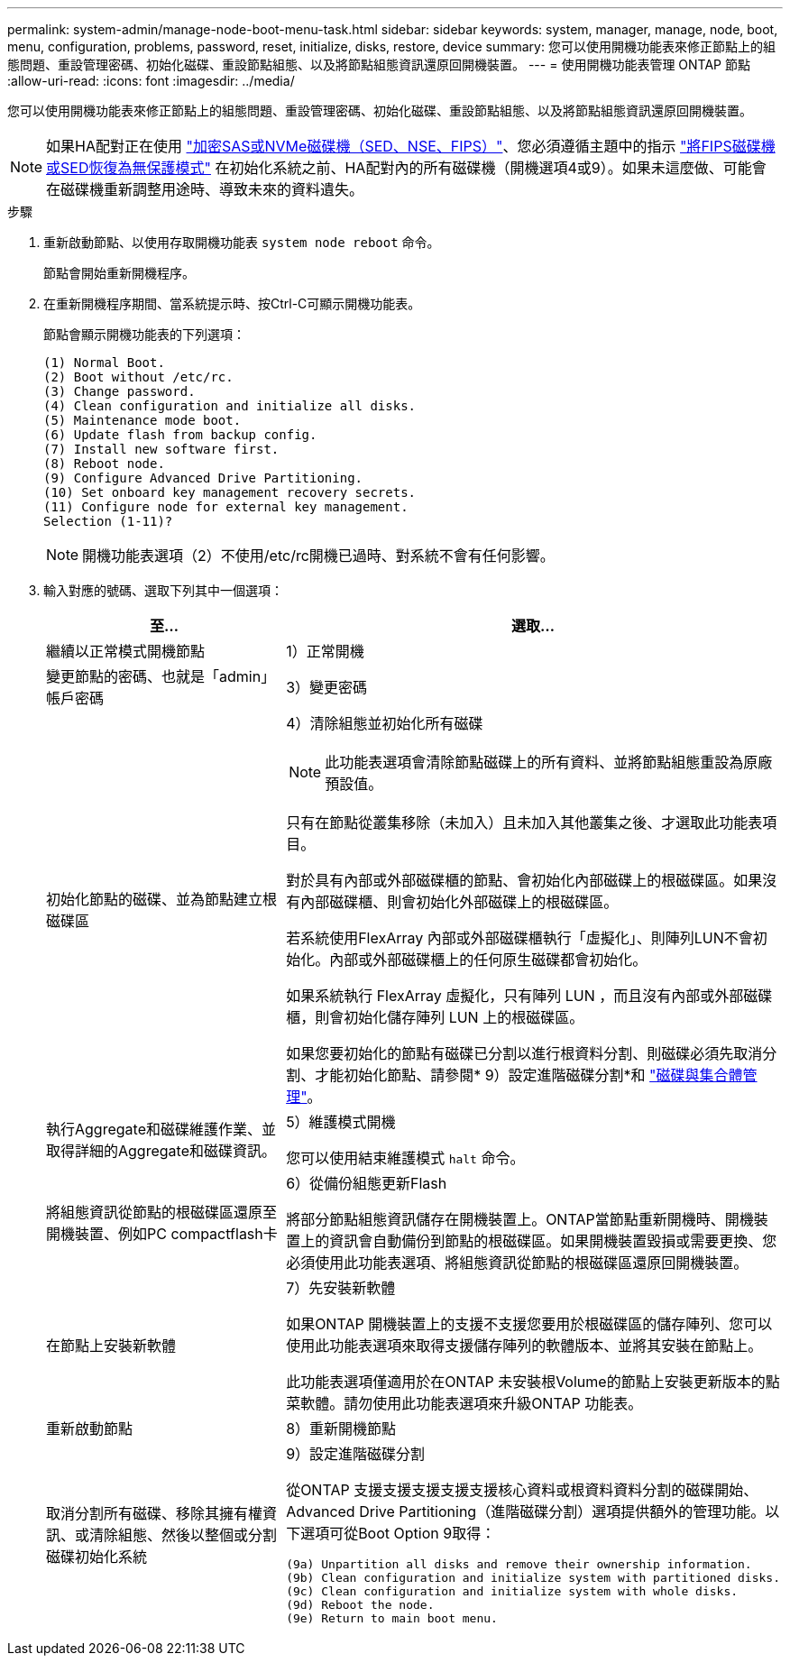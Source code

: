 ---
permalink: system-admin/manage-node-boot-menu-task.html 
sidebar: sidebar 
keywords: system, manager, manage, node, boot, menu, configuration, problems, password, reset, initialize, disks, restore, device 
summary: 您可以使用開機功能表來修正節點上的組態問題、重設管理密碼、初始化磁碟、重設節點組態、以及將節點組態資訊還原回開機裝置。 
---
= 使用開機功能表管理 ONTAP 節點
:allow-uri-read: 
:icons: font
:imagesdir: ../media/


[role="lead"]
您可以使用開機功能表來修正節點上的組態問題、重設管理密碼、初始化磁碟、重設節點組態、以及將節點組態資訊還原回開機裝置。


NOTE: 如果HA配對正在使用 link:https://docs.netapp.com/us-en/ontap/encryption-at-rest/support-storage-encryption-concept.html["加密SAS或NVMe磁碟機（SED、NSE、FIPS）"]、您必須遵循主題中的指示 link:https://docs.netapp.com/us-en/ontap/encryption-at-rest/return-seds-unprotected-mode-task.html["將FIPS磁碟機或SED恢復為無保護模式"] 在初始化系統之前、HA配對內的所有磁碟機（開機選項4或9）。如果未這麼做、可能會在磁碟機重新調整用途時、導致未來的資料遺失。

.步驟
. 重新啟動節點、以使用存取開機功能表 `system node reboot` 命令。
+
節點會開始重新開機程序。

. 在重新開機程序期間、當系統提示時、按Ctrl-C可顯示開機功能表。
+
節點會顯示開機功能表的下列選項：

+
[listing]
----
(1) Normal Boot.
(2) Boot without /etc/rc.
(3) Change password.
(4) Clean configuration and initialize all disks.
(5) Maintenance mode boot.
(6) Update flash from backup config.
(7) Install new software first.
(8) Reboot node.
(9) Configure Advanced Drive Partitioning.
(10) Set onboard key management recovery secrets.
(11) Configure node for external key management.
Selection (1-11)?
----
+
[NOTE]
====
開機功能表選項（2）不使用/etc/rc開機已過時、對系統不會有任何影響。

====
. 輸入對應的號碼、選取下列其中一個選項：
+
[cols="35,65"]
|===
| 至... | 選取... 


 a| 
繼續以正常模式開機節點
 a| 
1）正常開機



 a| 
變更節點的密碼、也就是「admin」帳戶密碼
 a| 
3）變更密碼



 a| 
初始化節點的磁碟、並為節點建立根磁碟區
 a| 
4）清除組態並初始化所有磁碟

[NOTE]
====
此功能表選項會清除節點磁碟上的所有資料、並將節點組態重設為原廠預設值。

====
只有在節點從叢集移除（未加入）且未加入其他叢集之後、才選取此功能表項目。

對於具有內部或外部磁碟櫃的節點、會初始化內部磁碟上的根磁碟區。如果沒有內部磁碟櫃、則會初始化外部磁碟上的根磁碟區。

若系統使用FlexArray 內部或外部磁碟櫃執行「虛擬化」、則陣列LUN不會初始化。內部或外部磁碟櫃上的任何原生磁碟都會初始化。

如果系統執行 FlexArray 虛擬化，只有陣列 LUN ，而且沒有內部或外部磁碟櫃，則會初始化儲存陣列 LUN 上的根磁碟區。

如果您要初始化的節點有磁碟已分割以進行根資料分割、則磁碟必須先取消分割、才能初始化節點、請參閱* 9）設定進階磁碟分割*和 link:../disks-aggregates/index.html["磁碟與集合體管理"]。



 a| 
執行Aggregate和磁碟維護作業、並取得詳細的Aggregate和磁碟資訊。
 a| 
5）維護模式開機

您可以使用結束維護模式 `halt` 命令。



 a| 
將組態資訊從節點的根磁碟區還原至開機裝置、例如PC compactflash卡
 a| 
6）從備份組態更新Flash

將部分節點組態資訊儲存在開機裝置上。ONTAP當節點重新開機時、開機裝置上的資訊會自動備份到節點的根磁碟區。如果開機裝置毀損或需要更換、您必須使用此功能表選項、將組態資訊從節點的根磁碟區還原回開機裝置。



 a| 
在節點上安裝新軟體
 a| 
7）先安裝新軟體

如果ONTAP 開機裝置上的支援不支援您要用於根磁碟區的儲存陣列、您可以使用此功能表選項來取得支援儲存陣列的軟體版本、並將其安裝在節點上。

此功能表選項僅適用於在ONTAP 未安裝根Volume的節點上安裝更新版本的點菜軟體。請勿使用此功能表選項來升級ONTAP 功能表。



 a| 
重新啟動節點
 a| 
8）重新開機節點



 a| 
取消分割所有磁碟、移除其擁有權資訊、或清除組態、然後以整個或分割磁碟初始化系統
 a| 
9）設定進階磁碟分割

從ONTAP 支援支援支援支援支援核心資料或根資料資料分割的磁碟開始、Advanced Drive Partitioning（進階磁碟分割）選項提供額外的管理功能。以下選項可從Boot Option 9取得：

[listing]
----
(9a) Unpartition all disks and remove their ownership information.
(9b) Clean configuration and initialize system with partitioned disks.
(9c) Clean configuration and initialize system with whole disks.
(9d) Reboot the node.
(9e) Return to main boot menu.
----
|===

